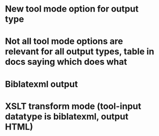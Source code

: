 * New tool mode option for output type
* Not all tool mode options are relevant for all output types, table in docs saying which does what
* Biblatexml output
* XSLT transform mode (tool-input datatype is biblatexml, output HTML)

